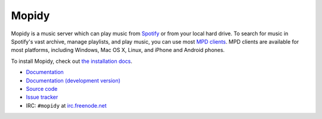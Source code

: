 ******
Mopidy
******

Mopidy is a music server which can play music from `Spotify
<http://www.spotify.com/>`_ or from your local hard drive. To search for music
in Spotify's vast archive, manage playlists, and play music, you can use most
`MPD clients <http://mpd.wikia.com/>`_. MPD clients are available for most
platforms, including Windows, Mac OS X, Linux, and iPhone and Android phones.

To install Mopidy, check out
`the installation docs <http://www.mopidy.com/docs/master/installation/>`_.

* `Documentation <http://www.mopidy.com/docs/master/>`_
* `Documentation (development version) <http://www.mopidy.com/docs/develop/>`_
* `Source code <http://github.com/jodal/mopidy>`_
* `Issue tracker <http://github.com/jodal/mopidy/issues>`_
* IRC: ``#mopidy`` at `irc.freenode.net <http://freenode.net/>`_
